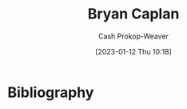:PROPERTIES:
:ID:       d6819447-2213-4cc1-8b82-23a63cc1d995
:LAST_MODIFIED: [2023-09-05 Tue 20:18]
:END:
#+title: Bryan Caplan
#+hugo_custom_front_matter: :slug "d6819447-2213-4cc1-8b82-23a63cc1d995"
#+author: Cash Prokop-Weaver
#+date: [2023-01-12 Thu 10:18]
#+filetags: :hastodo:person:
* TODO [#4] Flashcards :noexport:
* Bibliography
#+print_bibliography:
